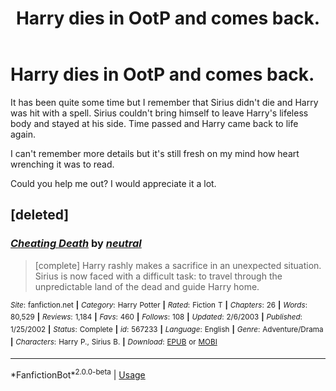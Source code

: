 #+TITLE: Harry dies in OotP and comes back.

* Harry dies in OotP and comes back.
:PROPERTIES:
:Score: 9
:DateUnix: 1556126717.0
:DateShort: 2019-Apr-24
:FlairText: Fic Search
:END:
It has been quite some time but I remember that Sirius didn't die and Harry was hit with a spell. Sirius couldn't bring himself to leave Harry's lifeless body and stayed at his side. Time passed and Harry came back to life again.

I can't remember more details but it's still fresh on my mind how heart wrenching it was to read.

Could you help me out? I would appreciate it a lot.


** [deleted]
:PROPERTIES:
:Score: 3
:DateUnix: 1556170087.0
:DateShort: 2019-Apr-25
:END:

*** [[https://www.fanfiction.net/s/567233/1/][*/Cheating Death/*]] by [[https://www.fanfiction.net/u/135812/neutral][/neutral/]]

#+begin_quote
  [complete] Harry rashly makes a sacrifice in an unexpected situation. Sirius is now faced with a difficult task: to travel through the unpredictable land of the dead and guide Harry home.
#+end_quote

^{/Site/:} ^{fanfiction.net} ^{*|*} ^{/Category/:} ^{Harry} ^{Potter} ^{*|*} ^{/Rated/:} ^{Fiction} ^{T} ^{*|*} ^{/Chapters/:} ^{26} ^{*|*} ^{/Words/:} ^{80,529} ^{*|*} ^{/Reviews/:} ^{1,184} ^{*|*} ^{/Favs/:} ^{460} ^{*|*} ^{/Follows/:} ^{108} ^{*|*} ^{/Updated/:} ^{2/6/2003} ^{*|*} ^{/Published/:} ^{1/25/2002} ^{*|*} ^{/Status/:} ^{Complete} ^{*|*} ^{/id/:} ^{567233} ^{*|*} ^{/Language/:} ^{English} ^{*|*} ^{/Genre/:} ^{Adventure/Drama} ^{*|*} ^{/Characters/:} ^{Harry} ^{P.,} ^{Sirius} ^{B.} ^{*|*} ^{/Download/:} ^{[[http://www.ff2ebook.com/old/ffn-bot/index.php?id=567233&source=ff&filetype=epub][EPUB]]} ^{or} ^{[[http://www.ff2ebook.com/old/ffn-bot/index.php?id=567233&source=ff&filetype=mobi][MOBI]]}

--------------

*FanfictionBot*^{2.0.0-beta} | [[https://github.com/tusing/reddit-ffn-bot/wiki/Usage][Usage]]
:PROPERTIES:
:Author: FanfictionBot
:Score: 1
:DateUnix: 1556170103.0
:DateShort: 2019-Apr-25
:END:
